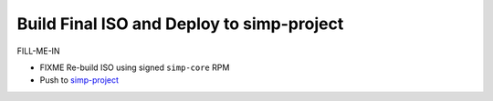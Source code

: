 Build Final ISO and Deploy to simp-project 
==========================================

FILL-ME-IN

* FIXME Re-build ISO using signed ``simp-core`` RPM
* Push to `simp-project`_

.. _simp-project: http://simp-project.com/ISO/SIMP
